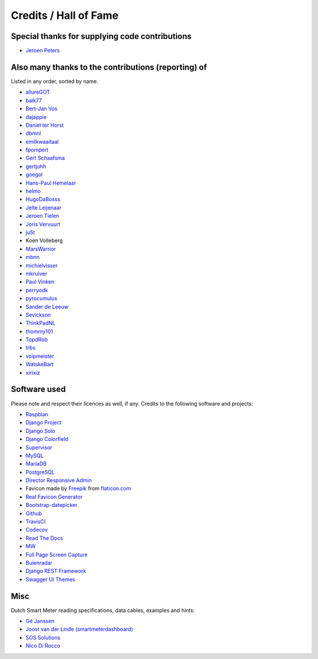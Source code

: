 Credits / Hall of Fame
======================


Special thanks for supplying code contributions
-----------------------------------------------

- `Jeroen Peters <https://www.linkedin.com/in/jeroenpeters1986>`_ 


Also many thanks to the contributions (reporting) of
----------------------------------------------------
Listed in any order, sorted by name.
 
- `allureGOT <https://github.com/allureGOT>`_
- `balk77 <https://github.com/balk77>`_
- `Bert-Jan Vos <https://www.linkedin.com/in/bert-jan-vos-82011712>`_
- `dajappie <https://github.com/dajappie>`_
- `Daniel ter Horst <https://www.linkedin.com/in/danielterhorst>`_
- `dbmnl <https://github.com/dbmnl>`_
- `emilkwaaitaal <https://github.com/emilkwaaitaal>`_
- `fpompert <https://github.com/fpompert>`_
- `Gert Schaafsma <https://www.linkedin.com/in/gertschaafsma>`_
- `gertjuhh <https://github.com/gertjuhh>`_
- `goegol <https://github.com/goegol>`_
- `Hans-Paul Hemelaar <https://www.linkedin.com/in/hanspaulhemelaar>`_
- `helmo <https://github.com/helmo>`_
- `HugoDaBosss <https://github.com/HugoDaBosss>`_
- `Jelte Leijenaar <https://www.linkedin.com/in/jelteleijenaar>`_ 
- `Jeroen Tielen <https://nl.linkedin.com/in/jeroentielen>`_
- `Joris Vervuurt <https://github.com/jorisvervuurt>`_
- `ju5t <https://github.com/ju5t>`_
- Koen Volleberg
- `MarsWarrior <https://github.com/MarsWarrior>`_
- `mbnn <https://github.com/mbnn>`_
- `michielvisser <https://github.com/michielvisser>`_
- `mkruiver <https://github.com/mkruiver>`_
- `Paul Vinken <https://nl.linkedin.com/in/paul-vinken-934a7a44>`_
- `perryodk <https://github.com/perryodk>`_
- `pyrocumulus <https://github.com/pyrocumulus>`_
- `Sander de Leeuw <https://www.linkedin.com/in/sander-de-leeuw-58313aa0>`_
- `Sevickson <https://github.com/sevickson>`_
- `ThinkPadNL <https://github.com/ThinkPadNL>`_
- `thommy101 <https://github.com/thommy101>`_
- `TopdRob <https://github.com/TopdRob>`_
- `trbs <https://github.com/trbs>`_
- `voipmeister <https://github.com/voipmeister>`_
- `WatskeBart <https://github.com/WatskeBart>`_
- `xirixiz <https://github.com/xirixiz>`_
 
 
Software used
-------------
Please note and respect their licences as well, if any. Credits to the following software and projects:

- `Raspbian <https://www.raspbian.org/>`_
- `Django Project <https://www.djangoproject.com/>`_
- `Django Solo <https://github.com/lazybird/django-solo>`_
- `Django Colorfield <https://github.com/jaredly/django-colorfield>`_
- `Supervisor <http://supervisord.org/>`_
- `MySQL <https://www.mysql.com/>`_
- `MariaDB <https://mariadb.org/>`_
- `PostgreSQL <http://www.postgresql.org/>`_
- `Director Responsive Admin <http://web-apps.ninja/director-free-responsive-admin-template/>`_
- Favicon made by `Freepik <http://www.freepik.com/>`_ from `flaticon.com <http://www.flaticon.com/free-icon/eco-energy_25013>`_
- `Real Favicon Generator <http://realfavicongenerator.net>`_
- `Bootstrap-datepicker <http://bootstrap-datepicker.readthedocs.org/>`_
- `Github <https://github.com/>`_
- `TravisCI <https://travis-ci.org>`_
- `Codecov <https://codecov.io>`_
- `Read The Docs <https://readthedocs.org/>`_
- `MW <http://bettermotherfuckingwebsite.com/>`_
- `Full Page Screen Capture <https://chrome.google.com/webstore/detail/full-page-screen-capture/fdpohaocaechififmbbbbbknoalclacl?>`_
- `Buienradar <http://www.buienradar.nl>`_
- `Django REST Framework <http://www.django-rest-framework.org>`_
- `Swagger UI Themes <http://meostrander.com/swagger-ui-themes/>`_


Misc
----

Dutch Smart Meter reading specifications, data cables, examples and hints:

- `Gé Janssen <http://gejanssen.com/howto/Slimme-meter-uitlezen/>`_

- `Joost van der Linde (smartmeterdashboard) <http://www.smartmeterdashboard.nl/>`_

- `SOS Solutions <https://www.sossolutions.nl/>`_

- `Nico Di Rocco <http://nrocco.github.io/>`_

